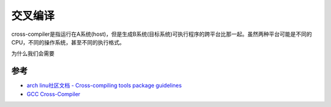 .. _cross_compile:

===============
交叉编译
===============

cross-compiler是指运行在A系统(host)，但是生成B系统(目标系统)可执行程序的跨平台比那一起。虽然两种平台可能是不同的CPU，不同的操作系统，甚至不同的执行格式。

为什么我们会需要

参考
=======

- `arch linu社区文档 - Cross-compiling tools package guidelines <https://wiki.archlinux.org/index.php/Cross-compiling_tools_package_guidelines>`_
- `GCC Cross-Compiler <https://wiki.osdev.org/GCC_Cross-Compiler>`_

